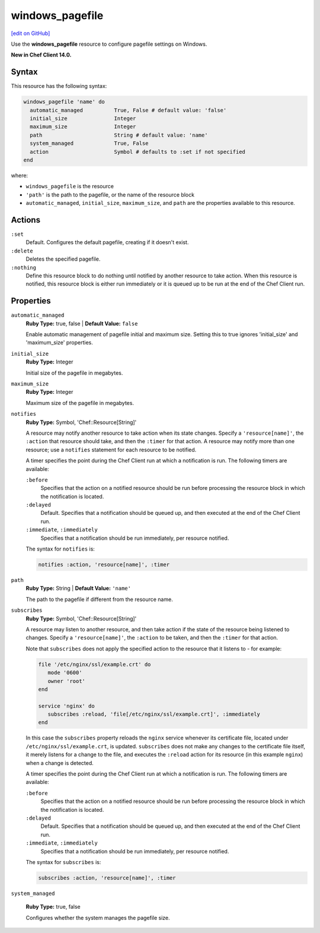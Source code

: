 =====================================================
windows_pagefile
=====================================================
`[edit on GitHub] <https://github.com/chef/chef-web-docs/blob/master/chef_master/source/resource_windows_pagefile.rst>`__

Use the **windows_pagefile** resource to configure pagefile settings on Windows.

**New in Chef Client 14.0.**

Syntax
=====================================================
This resource has the following syntax:

.. code-block:: ruby

   windows_pagefile 'name' do
     automatic_managed          True, False # default value: 'false'
     initial_size               Integer
     maximum_size               Integer
     path                       String # default value: 'name'
     system_managed             True, False
     action                     Symbol # defaults to :set if not specified
   end

where:

* ``windows_pagefile`` is the resource
* ``'path'`` is the path to the pagefile, or the name of the resource block
* ``automatic_managed``, ``initial_size``, ``maximum_size``, and ``path`` are the properties available to this resource.

Actions
=====================================================
``:set``
   Default. Configures the default pagefile, creating if it doesn't exist.

``:delete``
   Deletes the specified pagefile.

``:nothing``
   .. tag resources_common_actions_nothing

   Define this resource block to do nothing until notified by another resource to take action. When this resource is notified, this resource block is either run immediately or it is queued up to be run at the end of the Chef Client run.

   .. end_tag

Properties
=====================================================

``automatic_managed``
   **Ruby Type:** true, false | **Default Value:** ``false``

   Enable automatic management of pagefile initial and maximum size. Setting this to true ignores 'initial_size' and 'maximum_size' properties.

``initial_size``
   **Ruby Type:** Integer

   Initial size of the pagefile in megabytes.

``maximum_size``
   **Ruby Type:** Integer

   Maximum size of the pagefile in megabytes.

``notifies``
   **Ruby Type:** Symbol, 'Chef::Resource[String]'

   .. tag resources_common_notification_notifies

   A resource may notify another resource to take action when its state changes. Specify a ``'resource[name]'``, the ``:action`` that resource should take, and then the ``:timer`` for that action. A resource may notify more than one resource; use a ``notifies`` statement for each resource to be notified.

   .. end_tag

   .. tag resources_common_notification_timers

   A timer specifies the point during the Chef Client run at which a notification is run. The following timers are available:

   ``:before``
      Specifies that the action on a notified resource should be run before processing the resource block in which the notification is located.

   ``:delayed``
      Default. Specifies that a notification should be queued up, and then executed at the end of the Chef Client run.

   ``:immediate``, ``:immediately``
      Specifies that a notification should be run immediately, per resource notified.

   .. end_tag

   .. tag resources_common_notification_notifies_syntax

   The syntax for ``notifies`` is:

   .. code-block:: ruby

      notifies :action, 'resource[name]', :timer

   .. end_tag

``path``
   **Ruby Type:** String | **Default Value:** ``'name'``

   The path to the pagefile if different from the resource name.

``subscribes``
   **Ruby Type:** Symbol, 'Chef::Resource[String]'

   .. tag resources_common_notification_subscribes

   A resource may listen to another resource, and then take action if the state of the resource being listened to changes. Specify a ``'resource[name]'``, the ``:action`` to be taken, and then the ``:timer`` for that action.

   Note that ``subscribes`` does not apply the specified action to the resource that it listens to - for example:

   .. code-block:: ruby

     file '/etc/nginx/ssl/example.crt' do
        mode '0600'
        owner 'root'
     end

     service 'nginx' do
        subscribes :reload, 'file[/etc/nginx/ssl/example.crt]', :immediately
     end

   In this case the ``subscribes`` property reloads the ``nginx`` service whenever its certificate file, located under ``/etc/nginx/ssl/example.crt``, is updated. ``subscribes`` does not make any changes to the certificate file itself, it merely listens for a change to the file, and executes the ``:reload`` action for its resource (in this example ``nginx``) when a change is detected.

   .. end_tag

   .. tag resources_common_notification_timers

   A timer specifies the point during the Chef Client run at which a notification is run. The following timers are available:

   ``:before``
      Specifies that the action on a notified resource should be run before processing the resource block in which the notification is located.

   ``:delayed``
      Default. Specifies that a notification should be queued up, and then executed at the end of the Chef Client run.

   ``:immediate``, ``:immediately``
      Specifies that a notification should be run immediately, per resource notified.

   .. end_tag

   .. tag resources_common_notification_subscribes_syntax

   The syntax for ``subscribes`` is:

   .. code-block:: ruby

      subscribes :action, 'resource[name]', :timer

   .. end_tag

``system_managed``

   **Ruby Type:** true, false

   Configures whether the system manages the pagefile size.
